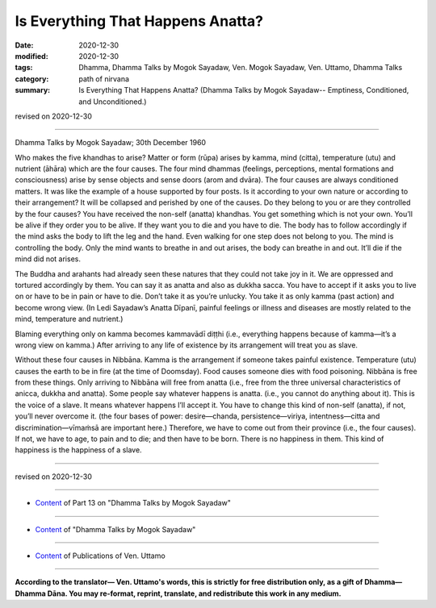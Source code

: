 =============================================
Is Everything That Happens Anatta?
=============================================

:date: 2020-12-30
:modified: 2020-12-30
:tags: Dhamma, Dhamma Talks by Mogok Sayadaw, Ven. Mogok Sayadaw, Ven. Uttamo, Dhamma Talks
:category: path of nirvana
:summary: Is Everything That Happens Anatta? (Dhamma Talks by Mogok Sayadaw-- Emptiness, Conditioned, and Unconditioned.)

revised on 2020-12-30

------

Dhamma Talks by Mogok Sayadaw; 30th December 1960

Who makes the five khandhas to arise? Matter or form (rūpa) arises by kamma, mind (citta), temperature (utu) and nutrient (āhāra) which are the four causes. The four mind dhammas (feelings, perceptions, mental formations and consciousness) arise by sense objects and sense doors (arom and dvāra). The four causes are always conditioned matters. It was like the example of a house supported by four posts. Is it according to your own nature or according to their arrangement? It will be collapsed and perished by one of the causes. Do they belong to you or are they controlled by the four causes? You have received the non-self (anatta) khandhas. You get something which is not your own. You’ll be alive if they order you to be alive. If they want you to die and you have to die. The body has to follow accordingly if the mind asks the body to lift the leg and the hand. Even walking for one step does not belong to you. The mind is controlling the body. Only the mind wants to breathe in and out arises, the body can breathe in and out. It’ll die if the mind did not arises. 

The Buddha and arahants had already seen these natures that they could not take joy in it. We are oppressed and tortured accordingly by them. You can say it as anatta and also as dukkha sacca. You have to accept if it asks you to live on or have to be in pain or have to die. Don’t take it as you’re unlucky. You take it as only kamma (past action) and become wrong view. (In Ledi Sayadaw’s Anatta Dīpanī, painful feelings or illness and diseases are mostly related to the mind, temperature and nutrient.)

Blaming everything only on kamma becomes kammavādī diṭṭhi (i.e., everything happens because of kamma—it’s a wrong view on kamma.) After arriving to any life of existence by its arrangement will treat you as slave.

Without these four causes in Nibbāna. Kamma is the arrangement if someone takes painful existence. Temperature (utu) causes the earth to be in fire (at the time of Doomsday). Food causes someone dies with food poisoning. Nibbāna is free from these things. Only arriving to Nibbāna will free from anatta (i.e., free from the three universal characteristics of anicca, dukkha and anatta). Some people say whatever happens is anatta. (i.e., you cannot do anything about it). This is the voice of a slave. It means whatever happens I’ll accept it. You have to change this kind of non-self (anatta), if not, you’ll never overcome it. (the four bases of power: desire—chanda, persistence—viriya, intentness—citta and discrimination—vīmaṁsā are important here.) Therefore, we have to come out from their province (i.e., the four causes). If not, we have to age, to pain and to die; and then have to be born. There is no happiness in them. This kind of happiness is the happiness of a slave.

------

revised on 2020-12-30

------

- `Content <{filename}pt13-content-of-part13%zh.rst>`__ of Part 13 on "Dhamma Talks by Mogok Sayadaw"

------

- `Content <{filename}content-of-dhamma-talks-by-mogok-sayadaw%zh.rst>`__ of "Dhamma Talks by Mogok Sayadaw"

------

- `Content <{filename}../publication-of-ven-uttamo%zh.rst>`__ of Publications of Ven. Uttamo

------

**According to the translator— Ven. Uttamo's words, this is strictly for free distribution only, as a gift of Dhamma—Dhamma Dāna. You may re-format, reprint, translate, and redistribute this work in any medium.**

..
  2020-12-30 create rst; post on 12-30